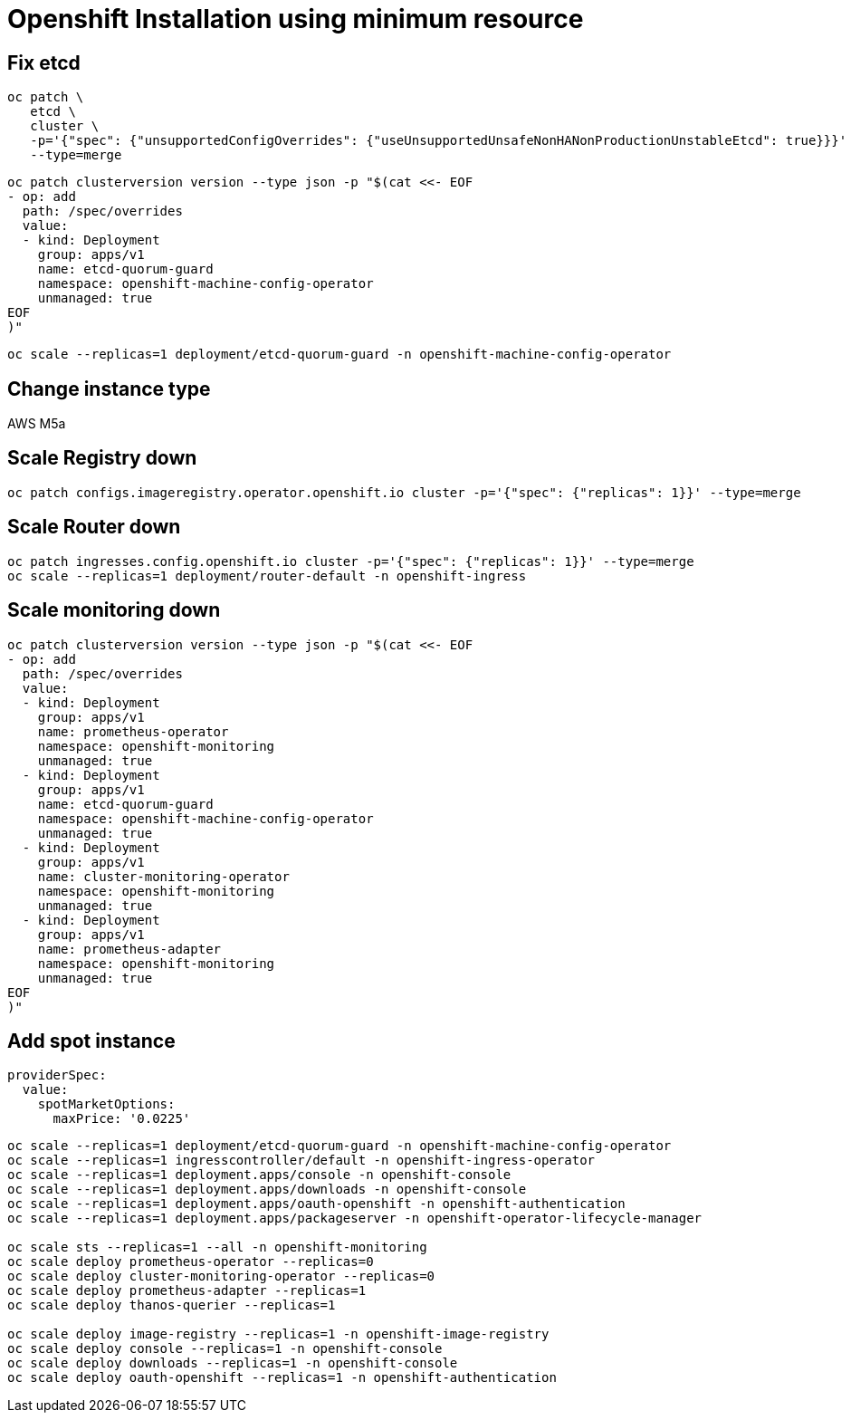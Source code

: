 = Openshift Installation using minimum resource

== Fix etcd

[source,bash]
----
oc patch \
   etcd \
   cluster \
   -p='{"spec": {"unsupportedConfigOverrides": {"useUnsupportedUnsafeNonHANonProductionUnstableEtcd": true}}}' \
   --type=merge
----

[source,bash]
----
oc patch clusterversion version --type json -p "$(cat <<- EOF
- op: add
  path: /spec/overrides
  value:
  - kind: Deployment
    group: apps/v1
    name: etcd-quorum-guard
    namespace: openshift-machine-config-operator
    unmanaged: true
EOF
)"
----

[source,bash]
----
oc scale --replicas=1 deployment/etcd-quorum-guard -n openshift-machine-config-operator
----

== Change instance type

AWS M5a

== Scale Registry down

[source,bash]
----
oc patch configs.imageregistry.operator.openshift.io cluster -p='{"spec": {"replicas": 1}}' --type=merge
----

== Scale Router down

[source,bash]
----
oc patch ingresses.config.openshift.io cluster -p='{"spec": {"replicas": 1}}' --type=merge
oc scale --replicas=1 deployment/router-default -n openshift-ingress
----

== Scale monitoring down

[source,bash]
----
oc patch clusterversion version --type json -p "$(cat <<- EOF
- op: add
  path: /spec/overrides
  value:
  - kind: Deployment
    group: apps/v1
    name: prometheus-operator
    namespace: openshift-monitoring
    unmanaged: true
  - kind: Deployment
    group: apps/v1
    name: etcd-quorum-guard
    namespace: openshift-machine-config-operator
    unmanaged: true
  - kind: Deployment
    group: apps/v1
    name: cluster-monitoring-operator
    namespace: openshift-monitoring
    unmanaged: true
  - kind: Deployment
    group: apps/v1
    name: prometheus-adapter
    namespace: openshift-monitoring
    unmanaged: true
EOF
)"
----

== Add spot instance

[source,yaml]
----

providerSpec:
  value:
    spotMarketOptions:
      maxPrice: '0.0225'
----

[source,bash]
----
oc scale --replicas=1 deployment/etcd-quorum-guard -n openshift-machine-config-operator
oc scale --replicas=1 ingresscontroller/default -n openshift-ingress-operator
oc scale --replicas=1 deployment.apps/console -n openshift-console
oc scale --replicas=1 deployment.apps/downloads -n openshift-console
oc scale --replicas=1 deployment.apps/oauth-openshift -n openshift-authentication
oc scale --replicas=1 deployment.apps/packageserver -n openshift-operator-lifecycle-manager

oc scale sts --replicas=1 --all -n openshift-monitoring
oc scale deploy prometheus-operator --replicas=0
oc scale deploy cluster-monitoring-operator --replicas=0
oc scale deploy prometheus-adapter --replicas=1
oc scale deploy thanos-querier --replicas=1

oc scale deploy image-registry --replicas=1 -n openshift-image-registry
oc scale deploy console --replicas=1 -n openshift-console
oc scale deploy downloads --replicas=1 -n openshift-console
oc scale deploy oauth-openshift --replicas=1 -n openshift-authentication
----
